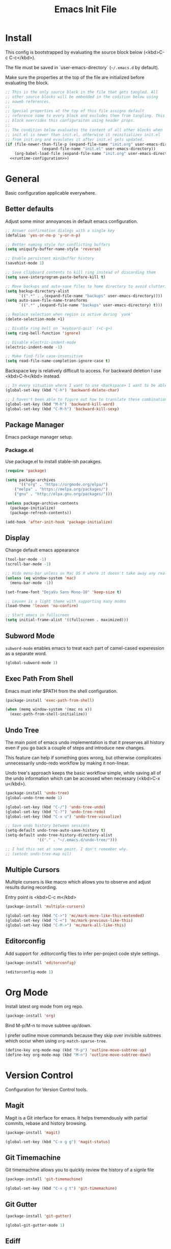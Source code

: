 # -*- org-adapt-indentation: nil; org-edit-src-content-indentation: 0; org-src-preserve-indentation: t; -*-
#+TITLE: Emacs Init File
#+STARTUP: showall
#+PROPERTY: tangle no
#+PROPERTY: noweb yes
#+PROPERTY: noweb-ref runtime-configuration
#+PROPERTY: results silent

* Install

This config is bootstrapped by evaluating the source block below (<kbd>C-c C-c</kbd>).

The file must be saved in `user-emacs-directory` (=~/.emacs.d= by default).

Make sure the properties at the top of the file are initialized before evaluating the block.

#+BEGIN_SRC emacs-lisp :tangle yes :noweb-ref none
;; This is the only source block in the file that gets tangled. All
;; other source blocks will be embedded in the codition below using
;; noweb references.
;; 
;; Special properties at the top of this file assigns default
;; reference name to every block and excludes them from tangling. This
;; block overrides this configuraiton using header props.
;;
;; The condition below evaluates the content of all other blocks when
;; init.el is newer than init.el, otherwise it reinitializes init.el
;; from init.org and evaulates it after init.el gets updated.
(if (file-newer-than-file-p (expand-file-name "init.org" user-emacs-directory)
			    (expand-file-name "init.el" user-emacs-directory))
    (org-babel-load-file (expand-file-name "init.org" user-emacs-directory) t)
  <<runtime-configuration>>)
#+END_SRC

* General

Basic configuration applicable everywhere.

** Better defaults

Adjust some minor annoyances in default emacs configuration.

#+BEGIN_SRC emacs-lisp
;; Answer confirmation dialogs with a single key
(defalias 'yes-or-no-p 'y-or-n-p)

;; Better naming style for conflicting buffers
(setq uniquify-buffer-name-style 'reverse)

;; Enable persistent minibuffer history
(savehist-mode 1)

;; Save clipboard contents to kill ring instead of discarding them
(setq save-interprogram-paste-before-kill t)

;; Move backups and auto-save files to home directory to avoid cluttering work dir
(setq backup-directory-alist
      `((".*" . ,(expand-file-name "backups" user-emacs-directory))))
(setq auto-save-file-name-transforms
      `((".*" ,(expand-file-name "backups" user-emacs-directory) t)))

;; Replace selection when region is active during `yank'
(delete-selection-mode +1)

;; Disable ring bell on `keyboard-quit` (<C-g>)
(setq ring-bell-function 'ignore)

;; Disable electric-indent-mode
(electric-indent-mode -1)

;; Make find-file case-insensitive
(setq read-file-name-completion-ignore-case t)
#+END_SRC

Backspace key is relatively difficult to access. For backward deletion I use <kbd>C-h</kbd> instead.

#+BEGIN_SRC emacs-lisp
;; In every situation where I want to use <backspace> I want to be able to use <C-h> instead.
(global-set-key (kbd "C-h") 'backward-delete-char)

;; I haven't been able to figure out how to translate these combinations
(global-set-key (kbd "M-h") 'backward-kill-word)
(global-set-key (kbd "C-M-h") 'backward-kill-sexp)
#+END_SRC

** Package Manager

Emacs package manager setup.

*** Package.el

Use package.el to install stable-ish pacakges.

#+BEGIN_SRC emacs-lisp
(require 'package)

(setq package-archives
      '(("org" . "https://orgmode.org/elpa/")
	("melpa" . "https://melpa.org/packages/")
	("gnu" . "http://elpa.gnu.org/packages/")))

(unless package-archive-contents
  (package-initialize)
  (package-refresh-contents))

(add-hook 'after-init-hook 'package-initialize)
#+END_SRC

** Display

Change default emacs appearance

#+BEGIN_SRC emacs-lisp
(tool-bar-mode -1)
(scroll-bar-mode -1)

;; Hide menu-bar unless on Mac OS X where it doesn't take away any real estate
(unless (eq window-system 'mac)
  (menu-bar-mode -1))

(set-frame-font "DejaVu Sans Mono-10" 'keep-size t)

;; Leuven is a light theme with supporting many modes
(load-theme 'leuven 'no-confirm)

;; Start emacs in fullscreen
(setq initial-frame-alist '((fullscreen . maximized)))
#+end_src

** Subword Mode

=subword-mode= enables emacs to treat each part of camel-cased experession as a separate word.

#+BEGIN_SRC emacs-lisp
(global-subword-mode 1)
#+END_SRC

** Exec Path From Shell

Emacs must infer $PATH from the shell configuration.

#+BEGIN_SRC emacs-lisp
(package-install 'exec-path-from-shell)

(when (memq window-system '(mac ns x))
  (exec-path-from-shell-initialize))
#+END_SRC

** Undo Tree

The main point of emacs undo implementation is that it preserves all history even if you go back a couple of steps and introduce new changes.

This feature can help if something goes wrong, but otherwise complicates unnecessarily undo-redo workflow by making it non-linear.

Undo tree's approach keeps the basic workflow simple, while saving all of the undo information which can be accessed when necessary (<kbd>C-x u</kbd>).

#+BEGIN_SRC emacs-lisp
(package-install 'undo-tree)
(global-undo-tree-mode 1)

(global-set-key (kbd "C-/") 'undo-tree-undo)
(global-set-key (kbd "C-?") 'undo-tree-redo)
(global-set-key (kbd "C-x u") 'undo-tree-visualize)

;; Save undo history between sessions
(setq-default undo-tree-auto-save-history t)
(setq-default undo-tree-history-directory-alist
              '(("." . "~/.emacs.d/undo-tree/")))

;; I had this set at some point. I don't remember why.
;; (setcdr undo-tree-map nil)
#+END_SRC

** Multiple Cursors

Multiple cursors is like macro which allows you to observe and adjust results during recording.

Entry point is <kbd>C-c m</kbd>

#+BEGIN_SRC emacs-lisp
(package-install 'multiple-cursors)

(global-set-key (kbd "C->") 'mc/mark-more-like-this-extended)
(global-set-key (kbd "C-<") 'mc/mark-previous-like-this)
(global-set-key (kbd "C-M->") 'mc/mark-all-like-this)
#+END_SRC

** Editorconfig

Add support for .editorconfig files to infer per-project code style settings.

#+BEGIN_SRC emacs-lisp
(package-install 'editorconfig)

(editorconfig-mode 1)
#+END_SRC

* Org Mode

Install latest org mode from org repo.

#+BEGIN_SRC emacs-lisp
(package-install 'org)
#+END_SRC

Bind M-p/M-n to move subtree up/down.

I prefer outline move commands because they skip over invisible subtrees which occur when using ~org-match-sparse-tree~.

#+BEGIN_SRC emacs-lisp
(define-key org-mode-map (kbd "M-p") 'outline-move-subtree-up)
(define-key org-mode-map (kbd "M-n") 'outline-move-subtree-down)
#+END_SRC

* Version Control

Configuration for Version Control tools.

** Magit

Magit is a Git interface for emacs. It helps tremendously with partial commits, rebase and history browsing.

#+BEGIN_SRC emacs-lisp
(package-install 'magit)

(global-set-key (kbd "C-x g g") 'magit-status)
#+END_SRC

** Git Timemachine

Git timemachine allows you to quickly review the history of a signle file

#+BEGIN_SRC emacs-lisp
(package-install 'git-timemachine)

(global-set-key (kbd "C-x g t") 'git-timemachine)
#+END_SRC

** Git Gutter

#+BEGIN_SRC emacs-lisp
(package-install 'git-gutter)

(global-git-gutter-mode 1)
#+END_SRC

** Ediff

Ediff starts in the new frame by defualt. This change makes ediff reuse existing frame and restore window layout on exit.

#+BEGIN_SRC emacs-lisp
(setq ediff-window-setup-function 'ediff-setup-windows-plain)
#+END_SRC
* Projects

Use projectile to traverse the files between projects.

#+BEGIN_SRC emacs-lisp
(package-install 'projectile)

;; Remove projectile shortcut which violates userspace key binding guidelines
(with-eval-after-load "projectile"
  (define-key projectile-mode-map (kbd "C-c p") nil))

;; By my own convention, globally accessible key-bindings live under C-x prefix.
(global-set-key (kbd "C-x p") 'projectile-command-map)

;; Enable
(projectile-mode 1)
#+END_SRC

Install =ag= to enable some of Projectile's functionality.

#+BEGIN_SRC emacs-lisp
(package-install 'ag)
#+END_SRC

* Emacs Lisp

Paredit helps keeps parentheses ballanced and provides a few useful commands for working with lisp code.

#+BEGIN_SRC emacs-lisp
(package-install 'paredit)

(add-hook 'emacs-lisp-mode-hook 'paredit-mode)
#+END_SRC

Use paredit in eval-expression mode

#+BEGIN_SRC emacs-lisp
(add-hook 'eval-expression-minibuffer-setup-hook 'paredit-mode)
#+END_SRC

* Markdown

Install markdown mode for syntax highlighting.

#+BEGIN_SRC emacs-lisp
(package-install 'markdown-mode)
#+END_SRC

Enable auto-fill-mode for markdown files.

#+BEGIN_SRC emacs-lisp
(add-hook 'markdown-mode-hook 'auto-fill-mode)
#+END_SRC

* Javascript

Set up tools for working with JavaScript code.

** JS Mode

I use simple JS mode for now beacuse it's easier to get into when something goes wrong.

#+BEGIN_SRC emacs-lisp
(with-eval-after-load "js"
  (setq-default js-indent-level 2))
#+END_SRC

** Formatting

Prettier-emacs automatically formats code on save.

#+BEGIN_SRC emacs-lisp
(package-install 'prettier-js)

(add-hook 'js-mode-hook 'prettier-js-mode)
#+END_SRC

Look up prettier executable in node_modules

#+BEGIN_SRC emacs-lisp
(package-install 'add-node-modules-path)

(add-hook 'prettier-js-mode-hook 'add-node-modules-path)
#+END_SRC

** Linter

Flycheck will use static analysis tools and highlight errors in the buffer.

#+BEGIN_SRC emacs-lisp
(package-install 'flycheck)

(add-hook 'js-mode-hook
	  (lambda ()
	    (flycheck-mode 1)
	    ;; Unless explicitly told flycheck can choose other
	    ;; checker which will mess up the chain setup below
	    (setq-local flycheck-checker 'javascript-eslint)))

(with-eval-after-load "js"
  (define-key js-mode-map (kbd "M-p") 'flycheck-previous-error)
  (define-key js-mode-map (kbd "M-n") 'flycheck-next-error))
#+END_SRC

** FlowType Support

Enable Flow checker for flycheck

#+BEGIN_SRC emacs-lisp
(package-install 'flycheck-flow)

(with-eval-after-load "flycheck"
  (require 'flycheck-flow)
  (flycheck-add-next-checker 'javascript-eslint 'javascript-flow))
#+END_SRC

** Typescript 

Testing TIDE

#+BEGIN_SRC emacs-lisp
(package-install 'tide)
#+END_SRC

Add prettier support:

#+BEGIN_SRC emacs-lisp
(package-install 'prettier-js)

(add-hook 'typescript-mode-hook 'prettier-js-mode)

;; Use prettier executable from node_modules
(package-install 'add-node-modules-path)

(add-hook 'prettier-js-mode-hook 'add-node-modules-path)
#+END_SRC

Add eslint checking:

#+BEGIN_SRC emacs-lisp
(package-install 'flycheck)

(add-hook 'typescript-mode-hook
	  (defun setup-typescript-flycheck ()
	    (flycheck-mode 1)
	    ;; Unless explicitly told flycheck can choose other
	    ;; checker which will mess up the chain setup below
	    (setq-local flycheck-checker 'javascript-eslint)))


;; Use eslint executable from node_modules
(package-install 'add-node-modules-path)

(add-hook 'typescript-mode-hook 'add-node-modules-path)

;; Set up flycheck keybindings
(with-eval-after-load "typescript-mode"
  (define-key typescript-mode-map (kbd "M-p") 'flycheck-previous-error)
  (define-key typescript-mode-map (kbd "M-n") 'flycheck-next-error))
#+END_SRC
